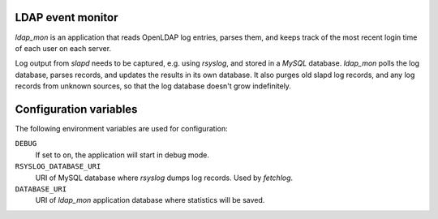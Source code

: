 LDAP event monitor
==================
`ldap_mon` is an application that reads OpenLDAP log entries, parses
them, and keeps track of the most recent login time of each user on each
server.

Log output from `slapd` needs to be captured, e.g. using `rsyslog`, and
stored in a `MySQL` database. `ldap_mon` polls the log database, parses
records, and updates the results in its own database. It also purges old
slapd log records, and any log records from unknown sources, so that the
log database doesn't grow indefinitely.


Configuration variables
=======================
The following environment variables are used for configuration:

``DEBUG``
    If set to ``on``, the application will start in debug mode.

``RSYSLOG_DATABASE_URI``
    URI of MySQL database where `rsyslog` dumps log records. Used by
    `fetchlog`.

``DATABASE_URI``
    URI of `ldap_mon` application database where statistics will be
    saved.

